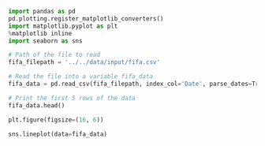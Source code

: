 #+BEGIN_SRC jupyter-python :session py
import pandas as pd
pd.plotting.register_matplotlib_converters()
import matplotlib.pyplot as plt
%matplotlib inline
import seaborn as sns
#+END_SRC

#+RESULTS:

#+BEGIN_SRC jupyter-python :session py
# Path of the file to read
fifa_filepath = '../../data/input/fifa.csv'

# Read the file into a variable fifa_data
fifa_data = pd.read_csv(fifa_filepath, index_col='Date', parse_dates=True)
#+END_SRC

#+RESULTS:

#+BEGIN_SRC jupyter-python :session py
# Print the first 5 rows of the data
fifa_data.head()
#+END_SRC

#+RESULTS:
:              ARG  BRA   ESP   FRA  GER  ITA
: Date
: 1993-08-08   5.0  8.0  13.0  12.0  1.0  2.0
: 1993-09-23  12.0  1.0  14.0   7.0  5.0  2.0
: 1993-10-22   9.0  1.0   7.0  14.0  4.0  3.0
: 1993-11-19   9.0  4.0   7.0  15.0  3.0  1.0
: 1993-12-23   8.0  3.0   5.0  15.0  1.0  2.0

#+BEGIN_SRC jupyter-python :session py
plt.figure(figsize=(16, 6))

sns.lineplot(data=fifa_data)
#+END_SRC

#+RESULTS:
:RESULTS:
: <matplotlib.axes._subplots.AxesSubplot at 0x12423c080>
[[file:./.ob-jupyter/c0c097f8dc99ab032a3a1224481dcf35b9774692.png]]
:END:

